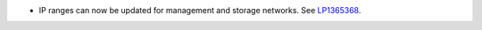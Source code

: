 * IP ranges can now be updated for management and storage networks.
  See `LP1365368 <https://bugs.launchpad.net/bugs/1365368>`_.
